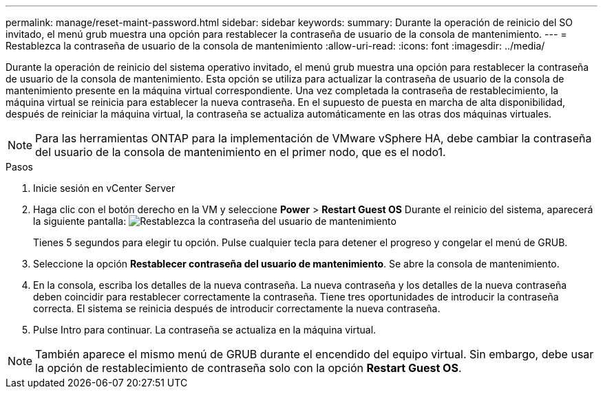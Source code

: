 ---
permalink: manage/reset-maint-password.html 
sidebar: sidebar 
keywords:  
summary: Durante la operación de reinicio del SO invitado, el menú grub muestra una opción para restablecer la contraseña de usuario de la consola de mantenimiento. 
---
= Restablezca la contraseña de usuario de la consola de mantenimiento
:allow-uri-read: 
:icons: font
:imagesdir: ../media/


[role="lead"]
Durante la operación de reinicio del sistema operativo invitado, el menú grub muestra una opción para restablecer la contraseña de usuario de la consola de mantenimiento. Esta opción se utiliza para actualizar la contraseña de usuario de la consola de mantenimiento presente en la máquina virtual correspondiente. Una vez completada la contraseña de restablecimiento, la máquina virtual se reinicia para establecer la nueva contraseña. En el supuesto de puesta en marcha de alta disponibilidad, después de reiniciar la máquina virtual, la contraseña se actualiza automáticamente en las otras dos máquinas virtuales.


NOTE: Para las herramientas ONTAP para la implementación de VMware vSphere HA, debe cambiar la contraseña del usuario de la consola de mantenimiento en el primer nodo, que es el nodo1.

.Pasos
. Inicie sesión en vCenter Server
. Haga clic con el botón derecho en la VM y seleccione *Power* > *Restart Guest OS* Durante el reinicio del sistema, aparecerá la siguiente pantalla: image:../media/maint-console-password.png["Restablezca la contraseña del usuario de mantenimiento"]
+
Tienes 5 segundos para elegir tu opción. Pulse cualquier tecla para detener el progreso y congelar el menú de GRUB.

. Seleccione la opción *Restablecer contraseña del usuario de mantenimiento*. Se abre la consola de mantenimiento.
. En la consola, escriba los detalles de la nueva contraseña. La nueva contraseña y los detalles de la nueva contraseña deben coincidir para restablecer correctamente la contraseña. Tiene tres oportunidades de introducir la contraseña correcta. El sistema se reinicia después de introducir correctamente la nueva contraseña.
. Pulse Intro para continuar. La contraseña se actualiza en la máquina virtual.



NOTE: También aparece el mismo menú de GRUB durante el encendido del equipo virtual. Sin embargo, debe usar la opción de restablecimiento de contraseña solo con la opción *Restart Guest OS*.
